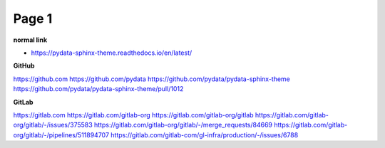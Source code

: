 Page 1
======

**normal link**

- https://pydata-sphinx-theme.readthedocs.io/en/latest/

**GitHub**

.. container:: github-container

    https://github.com
    https://github.com/pydata
    https://github.com/pydata/pydata-sphinx-theme
    https://github.com/pydata/pydata-sphinx-theme/pull/1012

**GitLab**

.. container:: gitlab-container

    https://gitlab.com
    https://gitlab.com/gitlab-org
    https://gitlab.com/gitlab-org/gitlab
    https://gitlab.com/gitlab-org/gitlab/-/issues/375583
    https://gitlab.com/gitlab-org/gitlab/-/merge_requests/84669
    https://gitlab.com/gitlab-org/gitlab/-/pipelines/511894707
    https://gitlab.com/gitlab-com/gl-infra/production/-/issues/6788
